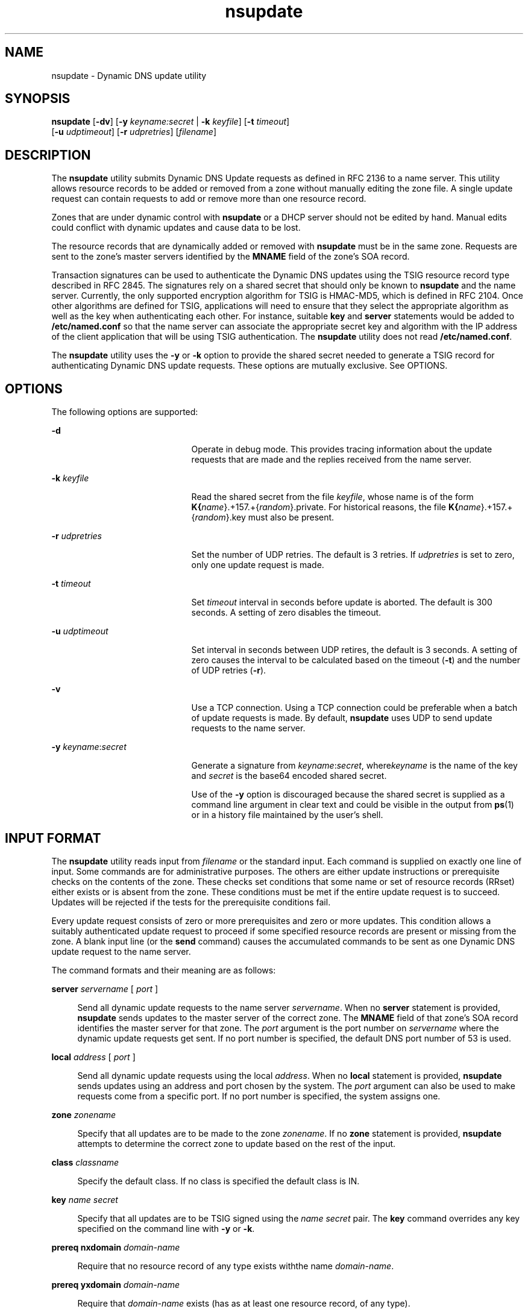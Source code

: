 '\" te
.\" Copyright (C) 2004  Internet Systems Consortium, Inc. ("ISC")  Copyright (C) 2000, 2001, 2003  Internet Software Consortium.   Permission to use, copy, modify, and distribute this software for any  purpose with or without fee is hereby granted, provided that the above  copyright notice and this permission notice appear in all copies.   THE SOFTWARE IS PROVIDED "AS IS" AND ISC DISCLAIMS ALL WARRANTIES WITH  REGARD TO THIS SOFTWARE INCLUDING ALL IMPLIED WARRANTIES OF MERCHANTABILITY  AND FITNESS.  IN NO EVENT SHALL ISC BE LIABLE FOR ANY SPECIAL, DIRECT,  INDIRECT, OR CONSEQUENTIAL DAMAGES OR ANY DAMAGES WHATSOEVER RESULTING FROM  LOSS OF USE, DATA OR PROFITS, WHETHER IN AN ACTION OF CONTRACT, NEGLIGENCE  OR OTHER TORTIOUS ACTION, ARISING OUT OF OR IN CONNECTION WITH THE USE OR  PERFORMANCE OF THIS SOFTWARE.
.\" Portions Copyright (c) 2004, Sun Microsystems, Inc. All Rights Reserved.
.TH nsupdate 8 "19 Oct 2015" "SunOS 5.12" "System Administration Commands"
.SH NAME
nsupdate \- Dynamic DNS update utility
.SH SYNOPSIS
.LP
.nf
\fBnsupdate\fR [\fB-dv\fR] [\fB-y\fR \fIkeyname:secret\fR | \fB-k\fR \fIkeyfile\fR] [\fB-t\fR \fItimeout\fR]
     [\fB-u\fR \fIudptimeout\fR] [\fB-r\fR \fIudpretries\fR] [\fIfilename\fR]
.fi

.SH DESCRIPTION
.sp
.LP
The \fBnsupdate\fR utility submits Dynamic DNS Update requests as defined in RFC 2136 to a name server. This utility allows resource records to be added or removed from a zone without manually editing the zone file. A single update request can contain requests to add or remove more than one resource record.
.sp
.LP
Zones that are under dynamic control with \fBnsupdate\fR or a DHCP server should not be edited by hand. Manual edits could conflict with dynamic updates and cause data to be lost.
.sp
.LP
The resource records that are dynamically added or removed with \fBnsupdate\fR must be in the same zone. Requests are sent to the zone's master servers identified by the \fBMNAME\fR field of the zone's SOA record.
.sp
.LP
Transaction signatures can be used to authenticate the Dynamic DNS updates using the TSIG resource record type described in RFC 2845. The signatures rely on a shared secret that should only be known to \fBnsupdate\fR and the name server. Currently, the only supported encryption algorithm for TSIG is HMAC-MD5, which is defined in RFC 2104. Once other algorithms are defined for TSIG, applications will need to ensure that they select the appropriate algorithm as well as the key when authenticating each other. For instance, suitable \fBkey\fR and \fBserver\fR statements would be added to \fB/etc/named.conf\fR so that the name server can associate the appropriate secret key and algorithm with the IP address of the client application that will be using TSIG authentication. The \fBnsupdate\fR utility does not read \fB/etc/named.conf\fR.
.sp
.LP
The \fBnsupdate\fR utility uses the \fB-y\fR or \fB-k\fR option to provide the shared secret needed to generate a TSIG record for authenticating Dynamic DNS update requests. These options are mutually exclusive. See OPTIONS.
.SH OPTIONS
.sp
.LP
The following options are supported:
.sp
.ne 2
.mk
.na
\fB\fB-d\fR\fR
.ad
.RS 21n
.rt  
Operate in debug mode. This provides tracing information about the update requests that are made and the replies received from the name server.
.RE

.sp
.ne 2
.mk
.na
\fB\fB-k\fR \fIkeyfile\fR\fR
.ad
.RS 21n
.rt  
Read the shared secret from the file \fIkeyfile\fR, whose name is of the form \fBK{\fIname\fR}.+157.+{\fIrandom\fR}.private\fR. For historical reasons, the file \fBK{\fIname\fR}.+157.+{\fIrandom\fR}.key\fR must also be present.
.RE

.sp
.ne 2
.mk
.na
\fB\fB-r\fR \fIudpretries\fR\fR
.ad
.RS 21n
.rt  
Set the number of UDP retries. The default is 3 retries. If \fIudpretries\fR is set to zero, only one update request is made.
.RE

.sp
.ne 2
.mk
.na
\fB\fB-t\fR \fItimeout\fR\fR
.ad
.RS 21n
.rt  
Set \fItimeout\fR interval in seconds before update is aborted. The default is 300 seconds. A setting of zero disables the timeout.
.RE

.sp
.ne 2
.mk
.na
\fB\fB-u\fR \fIudptimeout\fR\fR
.ad
.RS 21n
.rt  
Set interval in seconds between UDP retires, the default is 3 seconds. A setting of zero causes the interval to be calculated based on the timeout (\fB-t\fR) and the number of UDP retries (\fB-r\fR).
.RE

.sp
.ne 2
.mk
.na
\fB\fB-v\fR\fR
.ad
.RS 21n
.rt  
Use a TCP connection. Using a TCP connection could be preferable when a batch of update requests is made. By default, \fBnsupdate\fR uses UDP to send update requests to the name server.
.RE

.sp
.ne 2
.mk
.na
\fB\fB-y\fR \fIkeyname\fR:\fIsecret\fR\fR
.ad
.RS 21n
.rt  
Generate a  signature from \fIkeyname\fR:\fIsecret\fR, where\fIkeyname\fR is the name of the key and \fIsecret\fR is the base64 encoded shared secret.
.sp
Use of the \fB-y\fR option is discouraged because the shared secret is supplied as a command line argument in clear text and could be visible in the output from \fBps\fR(1) or in a history file maintained by the user's shell.
.RE

.SH INPUT FORMAT
.sp
.LP
The \fBnsupdate\fR utility reads input from \fIfilename\fR or the standard input. Each command is supplied on exactly one line of input. Some commands are for administrative purposes. The others are either update instructions or prerequisite checks on the contents of the zone. These checks set conditions that some name or set of resource records (RRset) either exists or is absent from the zone. These conditions must be met if the entire update request is to succeed. Updates will be rejected if the tests for the prerequisite conditions fail.
.sp
.LP
Every update request consists of zero or more prerequisites and zero or more updates. This condition allows a suitably authenticated update request to proceed if some specified resource records are present or missing from the zone. A blank input line (or the \fBsend\fR command) causes the accumulated commands to be sent as one Dynamic DNS update request to the name server.
.sp
.LP
The command formats and their meaning are as follows:
.sp
.ne 2
.mk
.na
\fB\fBserver\fR \fIservername\fR [ \fIport\fR ]\fR
.ad
.sp .6
.RS 4n
Send all dynamic update requests to the name server \fIservername\fR. When no \fBserver\fR statement is provided, \fBnsupdate\fR sends updates to the master server of the correct zone. The \fBMNAME\fR field of that zone's SOA record identifies the master server for that zone. The \fIport\fR argument is the port number on \fIservername\fR where the dynamic update requests get sent. If no port number is specified, the default DNS port number of 53 is used.
.RE

.sp
.ne 2
.mk
.na
\fB\fBlocal\fR \fIaddress\fR [ \fIport\fR ]\fR
.ad
.sp .6
.RS 4n
Send all dynamic update requests using the local \fIaddress\fR. When no \fBlocal\fR statement is provided, \fBnsupdate\fR sends updates using an address and port chosen by the system. The \fIport\fR argument can also be used to make requests come from a specific port. If no port number is specified, the system assigns one.
.RE

.sp
.ne 2
.mk
.na
\fB\fBzone\fR \fIzonename\fR\fR
.ad
.sp .6
.RS 4n
Specify that all updates are to be made to the zone \fIzonename\fR. If no \fBzone\fR statement is provided, \fBnsupdate\fR attempts to determine the correct zone to update based on the rest of the input.
.RE

.sp
.ne 2
.mk
.na
\fB\fBclass\fR \fIclassname\fR\fR
.ad
.sp .6
.RS 4n
Specify the default class. If no class is specified the default class is IN.
.RE

.sp
.ne 2
.mk
.na
\fB\fBkey\fR \fIname\fR \fIsecret\fR\fR
.ad
.sp .6
.RS 4n
Specify that all updates are to be TSIG signed using the \fIname\fR \fIsecret\fR pair. The \fBkey\fR command overrides any key specified on the command line with \fB-y\fR or \fB-k\fR.
.RE

.sp
.ne 2
.mk
.na
\fB\fBprereq nxdomain\fR \fIdomain-name\fR\fR
.ad
.sp .6
.RS 4n
Require that no resource record of any type exists withthe name \fIdomain-name\fR.
.RE

.sp
.ne 2
.mk
.na
\fB\fBprereq yxdomain\fR \fIdomain-name\fR\fR
.ad
.sp .6
.RS 4n
Require that \fIdomain-name\fR exists (has as at least one resource record, of any type).
.RE

.sp
.ne 2
.mk
.na
\fB\fBprereq nxrrset\fR \fIdomain-name\fR [ \fIclass\fR ]  \fItype\fR\fR
.ad
.sp .6
.RS 4n
Require that no resource record exists of the specified \fItype\fR, \fIclass\fR and \fIdomain-name\fR. If \fIclass\fR is omitted, IN (internet) is assumed.
.RE

.sp
.ne 2
.mk
.na
\fB\fBprereq yxrrset\fR \fIdomain-name\fR [ \fIclass\fR ]  \fItype\fR\fR
.ad
.sp .6
.RS 4n
Require that a resource record of the specified \fItype\fR, \fIclass\fR and \fIdomain-name\fR must exist. If \fIclass\fR is omitted, IN (internet) is assumed.
.RE

.sp
.ne 2
.mk
.na
\fB\fBprereq yxrrset\fR \fIdomain-name\fR [ \fIclass\fR ]  \fItype\fR \fIdata\fR...\fR
.ad
.sp .6
.RS 4n
The \fIdata\fR from each set of prerequisites of this form sharing a common \fItype\fR, \fIclass\fR, and \fIdomain-name\fR are combined to form a set of RRs. This set of RRs must exactly match the set of RRs existing in the zone at the given \fItype\fR, \fIclass\fR, and \fIdomain-name\fR. The \fIdata\fR are written in the standard text representation of the resource record's RDATA.
.RE

.sp
.ne 2
.mk
.na
\fB\fBupdate delete\fR \fIdomain-name\fR [ \fIttl\fR ]  [ \fIclass\fR ]  [ \fItype\fR  [ \fIdata\fR... ] ]\fR
.ad
.sp .6
.RS 4n
Delete any resource records named \fIdomain-name\fR. If \fItype\fR and \fIdata\fR are provided, only matching resource records are removed. The internet class is assumed if \fIclass\fR is not supplied. The \fIttl\fR is ignored, and is only provided for compatibility.
.RE

.sp
.ne 2
.mk
.na
\fB\fBupdate add\fR \fIdomain-name\fR \fIttl\fR [ \fIclass\fR ]  \fItype\fR \fIdata\fR...\fR
.ad
.sp .6
.RS 4n
Add a new resource record with the specified \fIttl\fR, \fIclass\fR and \fIdata\fR.
.RE

.sp
.ne 2
.mk
.na
\fB\fBshow\fR\fR
.ad
.sp .6
.RS 4n
Display the current message, containing all of the prerequisites and updates specified since the last send.
.RE

.sp
.ne 2
.mk
.na
\fB\fBsend\fR\fR
.ad
.sp .6
.RS 4n
Sends the current message. This is equivalent to entering a blank line.
.RE

.sp
.ne 2
.mk
.na
\fB\fBanswer\fR\fR
.ad
.sp .6
.RS 4n
Displays the answer.
.RE

.sp
.LP
Lines beginning with a semicolon are comments and are ignored.
.SH EXAMPLES
.LP
\fBExample 1 \fRInserting and Deleting Resource Records from the Zone
.sp
.LP
The examples below show how \fBnsupdate\fR could be used to insert and delete resource records from the \fBexample.com\fR zone. Notice that the input in each example contains a trailing blank line so that a group of commands are sent as one dynamic update request to the master name server for \fBexample.com\fR.

.sp
.in +2
.nf
# nsupdate
> update delete oldhost.example.com A
> update add newhost.example.com 86400 A 172.16.1.1
> send
.fi
.in -2
.sp

.sp
.LP
Any A records for \fBoldhost.example.com\fR are deleted. An A record for \fBnewhost.example.com\fR with IP address 172.16.1.1 is added. The newly-added record has a 1 day TTL (86400 seconds).

.LP
\fBExample 2 \fRAdding CNAME Only If No Records Exist
.sp
.LP
The following command adds a CNAME only if no records already exist for it.

.sp
.in +2
.nf
# nsupdate
> prereq nxdomain nickname.example.com
> update add nickname.example.com 86400 CNAME somehost.example.com
> send
.fi
.in -2
.sp

.sp
.LP
The prerequisite condition gets the name server to check that there are no resource records of any type for \fBnickname.example.com\fR. If there are, the update request fails. If this name does not exist, a \fBCNAME\fR for it is added. This action ensures that when the \fBCNAME\fR is added, it cannot conflict with the long-standing rule in RFC 1034 that a name must not exist as any other record type if it exists as a \fBCNAME\fR. (The rule has been updated for DNSSEC in RFC 4035 to allow \fBCNAME\fRs to have \fBRSIG\fR, \fBDNSKEY\fR, and \fBNSEC\fR records.)

.SH FILES
.sp
.ne 2
.mk
.na
\fB\fB/etc/resolv.conf\fR\fR
.ad
.sp .6
.RS 4n
used to identify default name server
.RE

.sp
.ne 2
.mk
.na
\fB\fBK{\fIname\fR}.+157.+{\fIrandom\fR}.key\fR\fR
.ad
.sp .6
.RS 4n
base-64 encoding of HMAC-MD5 key created by \fBdnssec-keygen\fR(8).
.RE

.sp
.ne 2
.mk
.na
\fB\fBK{\fIname\fR}.+157.+{\fIrandom\fR}.private\fR\fR
.ad
.sp .6
.RS 4n
base-64 encoding of HMAC-MD5 key created by \fBdnssec-keygen\fR(8)
.RE

.SH BUGS
.sp
.LP
The TSIG key is redundantly stored in two separate files. This is a consequence of \fBnsupdate\fR using the DST library for its cryptographic operations and could change in future releases.
.SH ATTRIBUTES
.sp
.LP
See \fBattributes\fR(5) for descriptions of the following attributes:
.sp

.sp
.TS
tab() box;
cw(2.75i) |cw(2.75i) 
lw(2.75i) |lw(2.75i) 
.
ATTRIBUTE TYPEATTRIBUTE VALUE
_
Availabilityservice/network/dns/bind
_
Interface StabilityVolatile
.TE

.SH SEE ALSO
.sp
.LP
\fBnamed\fR(8), \fBdnssec-keygen\fR(8), \fBattributes\fR(5)
.sp
.LP
\fIRFC 2136\fR, \fIRFC 3007\fR, \fIRFC 2104\fR, \fIRFC 2845\fR, \fIRFC 1034\fR, \fIRFC 2535\fR, \fIRFC 2931\fR, \fIRFC 4035\fR
